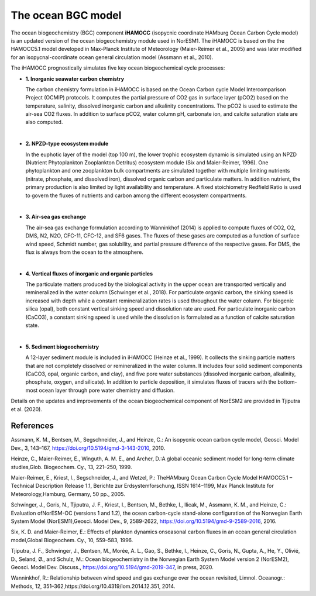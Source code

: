 .. _ocn_bgc_model:

The ocean BGC model
=======================================

The ocean biogeochemistry (BGC) component **iHAMOCC** (isopycnic coordinate HAMburg Ocean Carbon Cycle model) is an updated version of the ocean biogeochemistry module used in NorESM1. The iHAMOCC is based on the the HAMOCC5.1 model developed in Max-Planck Institute of Meteorology (Maier-Reimer et al., 2005) and was later modified for an isopycnal-coordinate ocean general circulation model (Assmann et al., 2010).

The iHAMOCC prognostically simulates five key ocean biogeochemical cycle processes:

- **1. Inorganic seawater carbon chemistry**

  The carbon chemistry formulation in iHAMOCC is based on the Ocean Carbon cycle Model Intercomparison Project (OCMIP) protocols. It computes the partial pressure of CO2 gas in surface layer (pCO2) based on the temperature, salinity, dissolved inorganic carbon and alkalinity concentrations. The pCO2 is used to estimate the air-sea CO2 fluxes. In addition to surface pCO2, water column pH, carbonate ion, and calcite saturation state are also computed.                                                                                                                         
|  

- **2. NPZD-type ecosystem module**

  In the euphotic layer of the model (top 100 m), the lower trophic ecosystem dynamic is simulated using an NPZD (Nutrient Phytoplankton Zooplankton Detritus) ecosystem module (Six and Maier-Reimer, 1996). One phytoplankton and one zooplankton bulk compartments are simulated together with multiple limiting nutrients (nitrate, phosphate, and dissolved iron), dissolved organic carbon and particulate matters. In addition nutrient, the primary production is also limited by light availability and temperature. A fixed stoichiometry Redfield Ratio is used to govern the fluxes of nutrients and carbon among the different ecosystem compartments.                                                                                                        
|  
  

- **3. Air-sea gas exchange**

  The air-sea gas exchange formulation according to Wanninkhof (2014) is applied to compute fluxes of CO2, O2, DMS, N2, N2O, CFC-11, CFC-12, and SF6 gases. The fluxes of these gases are computed as a function of surface wind speed, Schmidt number, gas solubility, and partial pressure difference of the respective gases. For DMS, the flux is always from the ocean to the atmosphere.                                                                                                                    
|  
  

- **4. Vertical fluxes of inorganic and organic particles**

  The particulate matters produced by the biological activity in the upper ocean are transported vertically and remineralized in the water column (Schwinger et al., 2018). For particulate organic carbon, the sinking speed is increased with depth while a constant remineralization rates is used throughout the water column. For biogenic silica (opal), both constant vertical sinking speed and dissolution rate are used. For particulate inorganic carbon (CaCO3), a constant sinking speed is used while the dissolution is formulated as a function of calcite saturation state.                                                                          
  
|  

- **5. Sediment biogeochemistry**


  A 12-layer sediment module is included in iHAMOCC (Heinze et al., 1999). It collects the sinking particle matters that are not completely dissolved or remineralized in the water column. It includes four solid sediment components (CaCO3, opal, organic carbon, and clay), and five pore water substances (dissolved inorganic carbon, alkalinity, phosphate, oxygen, and silicate). In addition to particle deposition, it simulates fluxes of tracers with the bottom-most ocean layer through pore water chemistry and diffusion.                                                                                                       
  
  

Details on the updates and improvements of the ocean biogeochemical component of NorESM2 are provided in Tjiputra et al. (2020).

References
^^^^^^^^^^
Assmann, K. M., Bentsen, M., Segschneider, J., and Heinze, C.: An isopycnic ocean carbon cycle model, Geosci. Model Dev., 3, 143–167, https://doi.org/10.5194/gmd-3-143-2010, 2010. 

Heinze, C., Maier-Reimer, E., Winguth, A. M. E., and Archer, D.:A global oceanic sediment model for long-term climate studies,Glob. Biogeochem. Cy., 13, 221–250, 1999.

Maier-Reimer, E., Kriest, I., Segschneider, J., and Wetzel, P.: TheHAMburg  Ocean  Carbon  Cycle  Model  HAMOCC5.1  –  Technical Description Release 1.1, Berichte zur Erdsystemforschung,  ISSN  1614–1199,  Max  Planck  Institute  for  Meteorology,Hamburg, Germany, 50 pp., 2005.

Schwinger,  J.,  Goris,  N.,  Tjiputra,  J.  F.,  Kriest,  I.,  Bentsen,  M.,  Bethke,  I.,  Ilicak,  M.,  Assmann,  K.  M.,  and  Heinze,  C.:  Evaluation  ofNorESM-OC (versions 1 and 1.2), the ocean carbon-cycle stand-alone configuration of the Norwegian Earth System Model (NorESM1),Geosci. Model Dev., 9, 2589-2622, https://doi.org/10.5194/gmd-9-2589-2016, 2016.

Six, K. D. and Maier-Reimer, E.: Effects of plankton dynamics onseasonal  carbon  fluxes  in  an  ocean  general  circulation  model,Global Biogeochem. Cy., 10, 559–583, 1996.

Tjiputra, J. F., Schwinger, J., Bentsen, M., Morée, A. L., Gao, S., Bethke, I., Heinze, C., Goris, N., Gupta, A., He, Y., Olivié, D., Seland, Ø., and Schulz, M.: Ocean biogeochemistry in the Norwegian Earth System Model version 2 (NorESM2), Geosci. Model Dev. Discuss., https://doi.org/10.5194/gmd-2019-347, in press, 2020.

Wanninkhof, R.: Relationship between wind speed and gas exchange over the ocean revisited, Limnol. Oceanogr.: Methods, 12, 351–362,https://doi.org/10.4319/lom.2014.12.351, 2014.

